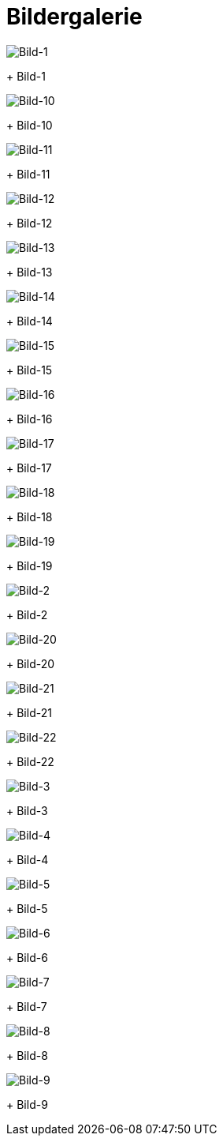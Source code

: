 = Bildergalerie
:imagesdir: bildergalerie

image::bild-1.jpg[Bild-1]
+
Bild-1

image::bild-10.jpg[Bild-10]
+
Bild-10

image::bild-11.jpg[Bild-11]
+
Bild-11

image::bild-12.jpg[Bild-12]
+
Bild-12

image::bild-13.jpg[Bild-13]
+
Bild-13

image::bild-14.jpg[Bild-14]
+
Bild-14

image::bild-15.jpg[Bild-15]
+
Bild-15

image::bild-16.jpg[Bild-16]
+
Bild-16

image::bild-17.jpg[Bild-17]
+
Bild-17

image::bild-18.jpg[Bild-18]
+
Bild-18

image::bild-19.jpg[Bild-19]
+
Bild-19

image::bild-2.jpg[Bild-2]
+
Bild-2

image::bild-20.jpg[Bild-20]
+
Bild-20

image::bild-21.jpg[Bild-21]
+
Bild-21

image::bild-22.jpg[Bild-22]
+
Bild-22

image::bild-3.jpg[Bild-3]
+
Bild-3

image::bild-4.jpg[Bild-4]
+
Bild-4

image::bild-5.jpg[Bild-5]
+
Bild-5

image::bild-6.jpg[Bild-6]
+
Bild-6

image::bild-7.jpg[Bild-7]
+
Bild-7

image::bild-8.jpg[Bild-8]
+
Bild-8

image::bild-9.jpg[Bild-9]
+
Bild-9

